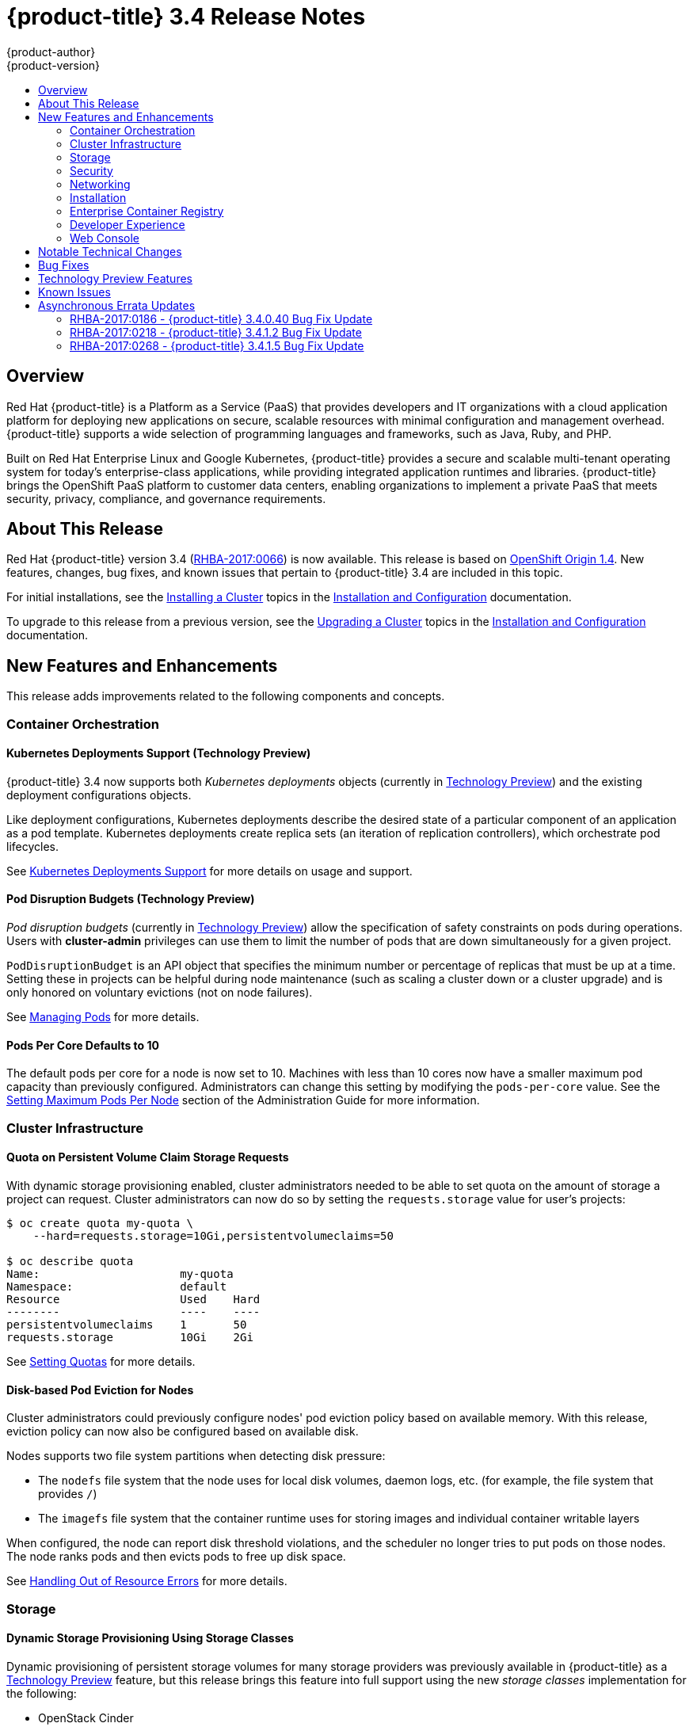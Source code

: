 [[release-notes-ocp-3-4-release-notes]]
= {product-title} 3.4 Release Notes
{product-author}
{product-version}
:data-uri:
:icons:
:experimental:
:toc: macro
:toc-title:
:prewrap!:

toc::[]

== Overview

Red Hat {product-title} is a Platform as a Service (PaaS) that provides
developers and IT organizations with a cloud application platform for deploying
new applications on secure, scalable resources with minimal configuration and
management overhead. {product-title} supports a wide selection of
programming languages and frameworks, such as Java, Ruby, and PHP.

Built on Red Hat Enterprise Linux and Google Kubernetes, {product-title}
provides a secure and scalable multi-tenant operating system for today’s
enterprise-class applications, while providing integrated application runtimes
and libraries. {product-title} brings the OpenShift PaaS platform to customer
data centers, enabling organizations to implement a private PaaS that meets
security, privacy, compliance, and governance requirements.

[[ocp-34-about-this-release]]
== About This Release

Red Hat {product-title} version 3.4
(link:https://access.redhat.com/errata/RHBA-2017:0066[RHBA-2017:0066]) is now
available. This release is based on
link:https://github.com/openshift/origin/releases/tag/v1.4.0[OpenShift Origin 1.4]. New features, changes, bug fixes, and known issues that pertain to
{product-title} 3.4 are included in this topic.

For initial installations, see the
xref:../install_config/install/planning.adoc#install-config-install-planning[Installing a Cluster] topics in the
xref:../install_config/index.adoc#install-config-index[Installation and Configuration] documentation.

To upgrade to this release from a previous version, see the xref:../install_config/upgrading/index.adoc#install-config-upgrading-index[Upgrading a Cluster] topics in the xref:../install_config/index.adoc#install-config-index[Installation and Configuration] documentation.

[[ocp-34-new-features-and-enhancements]]
== New Features and Enhancements

This release adds improvements related to the following components and concepts.

[[ocp-34-container-orchestration]]
=== Container Orchestration

[[ocp-34-kubernetes-deployments-support]]
==== Kubernetes Deployments Support (Technology Preview)

{product-title} 3.4 now supports both _Kubernetes deployments_ objects
(currently in xref:ocp-34-technology-preview[Technology Preview]) and the
existing deployment configurations objects.

Like deployment configurations, Kubernetes deployments describe the desired
state of a particular component of an application as a pod template. Kubernetes
deployments create replica sets (an iteration of replication controllers), which
orchestrate pod lifecycles.

See
xref:../dev_guide/deployments/kubernetes_deployments.adoc#dev-guide-kubernetes-deployments-support[Kubernetes
Deployments Support] for more details on usage and support.

[[ocp-34-pod-disruption-budgets]]
==== Pod Disruption Budgets (Technology Preview)

_Pod disruption budgets_ (currently in xref:ocp-34-technology-preview[Technology
Preview]) allow the specification of safety constraints on pods during
operations. Users with *cluster-admin* privileges can use them to limit the
number of pods that are down simultaneously for a given project.

`PodDisruptionBudget` is an API object that specifies the minimum number or
percentage of replicas that must be up at a time. Setting these in projects can
be helpful during node maintenance (such as scaling a cluster down or a cluster
upgrade) and is only honored on voluntary evictions (not on node failures).

See
xref:../admin_guide/managing_pods.adoc#managing-pods-poddisruptionbudget[Managing Pods] for more details.

[[ocp-34-pods-per-core]]
==== Pods Per Core Defaults to 10

The default pods per core for a node is now set to 10. Machines with less than
10 cores now have a smaller maximum pod capacity than previously configured.
Administrators can change this setting by modifying the `pods-per-core` value.
See the
xref:../admin_guide/manage_nodes.adoc#admin-guide-max-pods-per-node[Setting
Maximum Pods Per Node] section of the Administration Guide for more information.

[[ocp-34-cluster-infrastructure]]
=== Cluster Infrastructure

[[ocp-34-quota-pvc-storage-requests]]
==== Quota on Persistent Volume Claim Storage Requests

With dynamic storage provisioning enabled, cluster administrators needed to be
able to set quota on the amount of storage a project can request. Cluster
administrators can now do so by setting the `requests.storage` value for user's
projects:

----
$ oc create quota my-quota \
    --hard=requests.storage=10Gi,persistentvolumeclaims=50

$ oc describe quota
Name:                     my-quota
Namespace:                default
Resource                  Used    Hard
--------                  ----    ----
persistentvolumeclaims    1       50
requests.storage          10Gi    2Gi
----

See xref:../admin_guide/quota.adoc#managed-by-quota[Setting Quotas] for more
details.

[[ocp-34-disk-based-pod-eviction-for-nodes]]
==== Disk-based Pod Eviction for Nodes

Cluster administrators could previously configure nodes' pod eviction policy
based on available memory. With this release, eviction policy can now also be
configured based on available disk.

Nodes supports two file system partitions when detecting disk pressure:

- The `nodefs` file system that the node uses for local disk volumes, daemon logs,
etc. (for example, the file system that provides `/`)
- The `imagefs` file system that the container runtime uses for storing images and
individual container writable layers

When configured, the node can report disk threshold violations, and the
scheduler no longer tries to put pods on those nodes. The node ranks pods and
then evicts pods to free up disk space.

See
xref:../admin_guide/out_of_resource_handling.adoc#admin-guide-handling-out-of-resource-errors[Handling Out of Resource Errors] for more details.

[[ocp-34-storage]]
=== Storage

[[ocp-34-dynamic-storage-provisioning]]
==== Dynamic Storage Provisioning Using Storage Classes

Dynamic provisioning of persistent storage volumes for many storage providers
was previously available in {product-title} as a
xref:ocp-34-technology-preview[Technology Preview] feature, but this release
brings this feature into full support using the new _storage classes_
implementation for the following:

- OpenStack Cinder
- AWS Elastic Block Store (EBS)
- GCE Persistent Disk (gcePD)
- GlusterFS
- Ceph RBD

See
xref:../install_config/persistent_storage/dynamically_provisioning_pvs.adoc#install-config-persistent-storage-dynamically-provisioning-pvs[Dynamic Provisioning and Creating Storage Classes] for more details.

[[ocp-34-security]]
=== Security

[[ocp-34-service-accounts-as-oauth-clients]]
==== Service Accounts as OAuth Clients

Users can now more easily integrate with the {product-title}-provided OAuth
server from their own applications deployed within their project. You can now
use service accounts as a scope-constrained OAuth client.

See
xref:../architecture/additional_concepts/authentication.adoc#service-accounts-as-oauth-clients[Service Accounts as OAuth Clients] for more details.

////
Commenting this out till the scale PRs merge
[[ocp-34-scale]]
=== Scale

[[ocp-34-scalability-enhancements]]
==== Scalability Enhancements for Logging and Metrics

This release continues to add enhancements to drive improved scalability in
{product-title} for larger cluster sizes, while still enabling users to leverage
features like integrated, Hawkular-based metrics and EFK-based aggregate
logging.

See
xref:../install_config/aggregate_logging_sizing.adoc#install-config-aggregate-logging-sizing[Aggregate Logging Sizing Guidelines] and
xref:../install_config/cluster_metrics.adoc#install-config-cluster-metrics[Enabling Cluster Metrics] for updated sizing recommendations based on current tested
maximums of clusters with ~= 12,000 pods and 220 nodes.
////

[[ocp-34-networking]]
=== Networking

[[ocp-34-subdomain-wildcard-router]]
==== Subdomain Wildcard Router

Users can now use wildcard routes to determine the destination of all traffic
for a domain and its subdomains. For example, `*.foo.com` can be routed to the
same back-end service, which is configured to handle all the subdomains.

You can specify that a route allows wildcard support through an annotation, and
the HAProxy router exposes the route to the service per the route's wildcard
policy. The most-specific path wins; for example, `bar.foo.com` is matched
before `foo.com`.

See
xref:../architecture/core_concepts/routes.adoc#wildcard-subdomain-route-policy[Creating Routes Specifying a Wildcard Subdomain Policy] and
xref:../install_config/router/default_haproxy_router.adoc#using-wildcard-routes[Using Wildcard Routes (for a Subdomain)] for more details.

[[ocp-34-installation]]
=== Installation

[[ocp-34-upgrade-enhancements]]
==== Upgrade Enhancements

This release includes a number of enhancements to improve the {product-title} upgrade process from 3.3 to 3.4, including:

- A `--tags pre_upgrade` Ansible option for running a dry-run that performs all
pre-upgrade checks without actually upgrading any hosts and reports any problems
found.
- New playbooks broken up into smaller steps when possible, allowing you to
upgrade the control plane and nodes in
xref:../install_config/upgrading/automated_upgrades.adoc#upgrading-control-plane-nodes-separate-phases[separate phases].
- xref:../install_config/upgrading/automated_upgrades.html#customizing-node-upgrades[Customizable node upgrades] by specific label or number of hosts.
- New *atomic-openshift-excluder* and *atomic-openshift-docker-excluder* packages
that help ensure your systems stay locked down on the correct versions of
{product-title} and Docker when you are not trying to upgrade, according to the
{product-title} version. Usage is documented in relevant installation and
upgrade steps.

[[ocp-34-enterprise-container-registry]]
=== Enterprise Container Registry

[[ocp-34-image-layout-view]]
==== Image Layout View

A new image layout view has been added to the {product-title} web console,
providing additional information about specific images in the {product-title}
registry by clicking on their tags from the *Builds* -> *Images* page.

.Details Tab
image::ocp34-image-layout1.png[Details Tab]

.Layers Tab
image::ocp34-image-layout2.png[Layers Tab]

[[ocp-34-support-additional-slashes-image-tag-names]]
==== Support Additional Slashes in Image Tag Names

You can now use external docker distribution servers that support images with more than two path segments. For example:

----
exampleregistry.net/project/subheading/image:tag
----

{product-title}, however, is still limited to images of the form
`$namespace/$name`, and cannot create multi-segment images.

[[ocp-34-developer-experience]]
=== Developer Experience

[[ocp-34-pipelines]]
==== OpenShift Pipelines Fully Supported

OpenShift Pipelines, introduced in {product-title} 3.3 as a
xref:ocp-34-technology-preview[Technology Preview] feature, are now fully
supported. OpenShift Pipelines are based on the
link:https://jenkins.io/solutions/pipeline/[Jenkins Pipeline plug-in]. By
integrating Jenkins Pipelines, you can now leverage the full power and
flexibility of the Jenkins ecosystem while managing your workflow from within
{product-title}.

See the following for more on pipelines:

- xref:../architecture/core_concepts/builds_and_image_streams.adoc#pipeline-build[Pipeline Concept]
- xref:../install_config/configuring_pipeline_execution.adoc#install-config-configuring-pipeline-execution[Configuring Pipeline Execution]
- xref:../dev_guide/builds/build_strategies.adoc#pipeline-strategy-options[Pipeline Strategy Option]


[[ocp-34-jenkins-20-image]]
==== Jenkins 2.0 Image

{product-title} users using integrated Jenkins CI and CD pipelines can now
leverage Jenkins 2.0 with improved usability and other enhancements.

[[ocp-34-jenkins-oauth-login]]
==== Automatically Log in to Integrated Jenkins Using OAuth

Users who deploy a {product-title} integrated Jenkins server can now configure
it to allow automatic logins from the web console based on an OAuth flow with
the master instead of requiring the standard Jenkins authentication credentials.

See
xref:../using_images/other_images/jenkins.html#jenkins-openshift-oauth-authentication[{product-title}
OAuth Authentication] for configuration details.

[[ocp-34-designated-build-nodes]]
==== Designated Build Nodes

Cluster administrators can now designate nodes to be used for builds (i.e.,
Source-to-Image and/or Docker builds) so that build nodes can be scaled
independently from the application container nodes. Build nodes can also be
configured differently in terms of security settings, storage back ends, and
other options.

See
xref:../install_config/build_defaults_overrides.adoc#install-config-build-defaults-overrides[Configuring Global Build Defaults and Overrides] for details on setting `nodeSelector` to
label build nodes, and
xref:../dev_guide/builds/advanced_build_operations.adoc#dev-guide-assigning-builds-to-nodes[Assigning Builds to Specific Nodes] for details on configuring a build to target a
specific node.

[[ocp-34-]]

[[ocp-34-web-console]]
=== Web Console

[[ocp-34-filter-sort-projects-list]]
==== Filtering and Sorting the Projects List

To make navigation easier for users interacting with large numbers of projects,
the *Projects* page now has a text filter by name, display name, description,
and project creator. It also allows sorting on several of these attributes.

.Filtering and Sorting Projects
image::ocp34-filtering-sorting-projects.gif[Filtering and Sorting Projects]

[[ocp-34-catalog-categories-org]]
==== Better Catalog Organization and Customizable Categories

The existing *Add to project* catalogy could become cluttered when dealing with
builder images with many versions or many templates with slight differences.
Previously, the focus was minimizing the number of clicks to get an application
running, however the updated layout now focuses on helping you find what you are
actually looking for.

The main catalog page now only contains high-level categories *Languages* and
*Technologies*, and underneath those are subcategories, such as *Java* and *Data
Stores*. Clicking one of those shows redesigned tiles for build images and
templates. Different versions of the same builder image now all roll-up into the
same tile with the semantically `latest` version automatically selected.

All of the default image streams and templates have also now been updated with
better display names, descriptions, and categorization.

.Catalog Organization
image::ocp34-catalog-categories-org.gif[New Catalog Organization]

If you do not like the default categories and subcategories, you can also now
customize those as well. See
xref:../install_config/web_console_customization.adoc#configuring-catalog-categories[Configuring
Catalog Categories] for more details.

[[ocp-34-secrets-bc-dc]]
==== Creating and Adding Secrets for Build and Deployment Configurations

It was previously difficult to set up a build against a private Git repository
from the web console. You had to import YAML or JSON to create your secret, then
edit your build's YAML to make it use that secret.

You can now expand the advanced build options, create a user and password or SSH
key-based secret, then specify that the build use that when cloning your source.
If you already have your secret created in the project, you can also choose any
of the existing ones.

.Secrets in Web Console
image::ocp34-secrets-bc-dc.gif[Secrets in Web Console]

Setting up push and pull against private image registries has also been
improved. The build configuration editor now allows you to set up a push or pull
secret in case the image you are building from, or the image stream you are
pushing to, is in a secure registry. Similarly, the new deployment configuration
editor allows you to specify a pull secret.

[[ocp-34-editing-dc]]
==== Editing Deployment Configuration Strategy, Hooks, and Secrets

A deployment configuration editor has been added to the web console, similar to the existing build configuration editor. With this new editor, you can:

- Switch your deployment strategy
- Modify advanced deployment settings like the maximum number of pods that can be unavailable during the deployment
- Add, edit, or remove deployment lifecycle hooks
- Change the image being deployed
- Set a pull secret for the registry your image is being pull from
- Add, edit, or remove environment variables for the pods that will be deployed

.Deployment Configuration Editor
image::ocp34-dc-editor.gif[Deployment Configuration Editor]

Many of the existing editing actions still exist as separate actions, such as
editing health checks, or configuring different resource limits. If you want to
make a number of changes without triggering a deployment for each change, you
can now pause your deployment, make all the changes you want, and then resume
it. Pausing prevents any deployment from happening, no matter whether it was
automatically or manually triggered.

[[ocp-34-quota-warnings]]
==== Quota Warnings

Users working within quota constraints had a hard time knowing when they had run
out of quota, unless they went to check the *Quota* page. To address this,
checks have been added for the most common scenarios where people have problems
with quota. You now get quota warnings:

- On the *Overview* as a generic warning if anything in your quota is at its
limit.
- On the *Overview* pod count visualizations when you are unable to reach your
scale target due to quota.
- If you try to create something and you are out of quota for that resource.
- If you try to create something and it will cause you to exceed quota for a
resource.

.Quota Warnings
image::ocp34-quota-warnings1.png[Quota Warnings]

.Quota Warnings
image::ocp34-quota-warnings2.png[Quota Warnings]

[[ocp-34-managing-project-membership]]
==== Managing Project Membership

An important feature for users that want to collaborate with the same projects,
the new membership management interface allows you to add and remove roles to
users, groups, and service accounts within your project.

.Managing Project Membership
image::ocp34-managing-project-membership.gif[Managing Project Membership]

Project administrators have access to view and modify the project's membership.
Membership management is the only difference between an administrator and an
editor in the default {product-title} roles. Cluster administrators can add a
description to any role to provide extra information for end users about what
that role actually allows.

[[ocp-34-bookmarkable-page-states]]
==== Bookmarkable Page States

Tab selection, label filters, and several other options that change page state
are now persisted to the URL throughout the web console. This allows you to
bookmark specific pages and share with others.

[[ocp-34-new-kubernetes-web-console]]
==== Support for New Kubernetes Features

Support for the following new Kubernetes features have been added to the web
console:

* Create storage using storage classes
** If your cluster administrator sets up storage classes, they will be available
for you to pick from in the *Create Storage* page.
* `Deployments` and `ReplicaSets`
** Fit in seamlessly on the *Overview* page alongside your existing deployment
configurations.
** Appear on the *Applications* -> *Deployments* page.
** Support many of the actions already supported for deployment configurations
(excluding the new editor).
* Roll-up of `PetSet` pods on the *Overview* page
** Pods for a `PetSet` roll up into a single card with a pod count visualization
like the other controllers.
** Metrics viewable on the overview for the pods in the `PetSet`.


[[ocp-34-notable-technical-changes]]
== Notable Technical Changes

{product-title} 3.4 introduces the following notable technical changes.

[[ocp-34-updated-infrastructure-components]]
*Updated Infrastructure Components*

- Kubernetes has been updated to v1.4.

- {product-title} 3.4 requires Docker 1.12.

- etcd has been updated to 3.1.0-rc.0.
+
While etcd has been updated from etcd 2 to 3, {product-title} 3.4 continues to
use an etcd 2 data model and API for both new and upgraded clusters.

[[ocp-34-updated-logging-components-common-data-model]]
*Updated Logging Components and Common Data Model*

The latest EFK stack has been updated to:

- Elasticsearch 2.4
- Kibana 4.5
- Fluentd 0.12

This stack also now uses a common data dictionary and format for how Red Hat
names components, systems, capabilities, and more when referring to them in a
log message. As a result, search queries will be able to be reused across other
Red Hat products.

This means Fluentd sends logs to Elasticsearch with a new indexing pattern for
projects. The pattern is:

----
project.{namespace_name}.{namespace_id}.YYYY.MM.DD
----

For example:

----
project.logging.5dad9bd0-a7a1-11e6-94a0-5254000db84b.2016.11.14
----

The pattern for the `operations` logs remains the same.

[IMPORTANT]
====
Downgrading from Elasticsearch 2.4 to Elasticsearch 1.x is not possible due to
migration to a new data structure.
====

[[ocp-34-sdn-cni-plugin]]
*OpenShift SDN Converted to Kubernetes CNI Plug-in*

The default OpenShift SDN has been modernized and converted to a Kubernetes CNI
plug-in. OpenShift SDN presents itself to Kubernetes as a network plug-in and
assumes responsibility for IPAM instead of Docker.

As a side effect, Docker is no longer used for pod IP address management, so
running the `docker inspect` command will no longer show the pod's IP address
and other network details. Pod IP details are still (and have always been)
available through `oc describe pod` command output.

[[ocp-34-miscellaneous-changes]]
*Miscellaneous Changes*

- The `deploymentConfig.spec.strategy.rollingParams.updatePercent` field is
removed in favor of
`deploymentConfig.spec.strategy.rollingParams.maxUnavailable` and
`deploymentConfig.spec.strategy.rollingParams.maxSurge`.

- The pre-OpenShift Origin 1.0 compatibility fields for service `spec.portalIP`
and pod `spec.host` have been removed from the API. Use `spec.clusterIP` for
services and `spec.nodeName` for services. Clients that send these fields to the
server will have those values ignored.

- The `oc whoami --token` command is deprecated in favor of `oc whoami -t`, and
`oc whoami --context` is deprecated in favor of `oc whoami -c`. The `--token`
and `--context` options will be removed in a future release.

- Support for {product-title} 3.1 clients for deployment configurations is
dropped. More specifically, the `oc scale` command will not work as expected.

- It is no longer possible to set multiple environment variables or template parameters by passing a comma-separated list to single a `--env`, `--param`, or `--value` option. For example:
+
----
$ oc new-app mysql --param MYSQL_USER=user,MYSQL_PASSWORD=password
----
+
will not work, and:
+
----
$ oc new-app mysql --param MYSQL_USER=user --param MYSQL_PASSWORD=password
----
+
should be used instead.

[[ocp-34-bug-fixes]]
== Bug Fixes

This release fixes bugs for the following components:

*Authentication*

* Project visibility calculation failed if it encountered a role binding that referenced a missing role. Projects containing a role binding that referenced a missing role would not appear when listing projects via the API. This bug fix skips role bindings with invalid role references when evaluating project visibility. As a result, projects with invalid role bindings still appear in the projects list if another valid role binding exists that grants access. (link:https://bugzilla.redhat.com/show_bug.cgi?id=1382393[*BZ#1382393*])

*Builds*

* Pipeline strategies now support run policies: serial and parallel. Previously, pipeline builds were executed independently of the requested run policy associated with the build configuration, which resulted in confusion. With this enhancement, pipeline jobs running in Jenkins now respect the run policy that was specified by the OpenShift build configuration. (link:https://bugzilla.redhat.com/show_bug.cgi?id=1356037[*BZ#1356037*])

* Parameter references are now supported in non-string template fields. Previously, parameter references could not be used in non-string API fields such as replica count or port. With this enhancement, this is now supported by using the `${{PARAMETER}}` syntax to reference a parameter within the template. (link:https://bugzilla.redhat.com/show_bug.cgi?id=1383812[*BZ#1383812*])

* When creating a build object through the REST API, the type of the `from` image was not checked and was assumed to be `DockerImage`. Build objects created with a Custom strategy referencing an `ImageStreamTag` as its `from` image resulted in failure or, potentially, a build using the wrong image. This bug fix checks the type of builder image when creating build objects, and if it is not `DockerImage`, the request is rejected as invalid. As a result, Custom builds with builder images specified as `ImageStreamTag` are rejected. (link:https://bugzilla.redhat.com/show_bug.cgi?id=1384973[*BZ#1384973*])

* The code that launches the build container in Source-to-Image was waiting indefinitely when an error occurred that was not a timeout error. This caused failed builds to hang indefinitely in Running state. This bug fix updates Source-to-Image to no longer wait for containers once an error is received. As a result, builds now fail as expected and no longer hang in Running state. (link:https://bugzilla.redhat.com/show_bug.cgi?id=1390749[*BZ#1390749*])

* Multiple Jenkins builds were being triggered for a single OpenShift build. This caused build details to appear to sync inconsistently. This bug fix ensures only a single Jenkins build is triggered for each OpenShift build. As a result, build details sync properly and the web console displays the pipeline properly. (link:https://bugzilla.redhat.com/show_bug.cgi?id=1390865[*BZ#1390865*])

* The `oc start-build --follow` command could return a timeout error if there were delays in scheduling the build. With this bug fix, `oc start-build --follow` now blocks until the build completes. (link:https://bugzilla.redhat.com/show_bug.cgi?id=1368581[*BZ#1368581*])

* `NO_PROXY` values can now be set for `git clone` operations in builds. Previously, cluster administrators could set `HTTP_PROXY` and `HTTPS_PROXY` values that would be used for all builds. Certain builds needed to access domains that could not be reached when going through those default proxies. Adding a `NO_PROXY` field allows the cluster administrators to set domains for which the default proxy value will not be used. With this enhancement, default proxies can now be bypassed when performing `git clone` operations against specific domains. (link:https://bugzilla.redhat.com/show_bug.cgi?id=1384750[*BZ#1384750*])

* The generic webhook build trigger would cause builds to run even when invalid content was POSTed in the request body. This behavior has been maintained for backwards compatibility reasons, but this bug fix adds a warning to make the situation clearer to whoever is calling the trigger. (link:https://bugzilla.redhat.com/show_bug.cgi?id=1373330[*BZ#1373330*])

*Command Line Interface*

* During builds, comparison of the master host and port with that specified by the user failed when the user-specified URL did not contain the default port (when using 443). This caused builds to fail to trigger. This bug fix updates the comparison of the host and port to account for the default port. As a result, starting builds works when the master port is 443 and is using a self-signed certificate. (link:https://bugzilla.redhat.com/show_bug.cgi?id=1373788[*BZ#1373788*])

* The `oc new-app --search` command expected that the cluster could always reach `registry-1.docker.io`. When `registry-1.docker.io` was unreachable, as is the case when running a disconnected cluster, the command would always fail. With this bug fix, the command now prints a warning when `registry-1.docker.io` is unreachable and no longer fails with an error. As a result, the command is now usable in disconnected environments or in other circumstances when `registry-1.docker.io` is unreachable. (link:https://bugzilla.redhat.com/show_bug.cgi?id=1378647[*BZ#1378647*])

* An extra line of information caused invalid JSON or YAML output when using the `oc set` command. With this bug fix, the extra line of information is now output through stderr. As a result, valid JSON or YAML is now printed via the `oc set` command. (link:https://bugzilla.redhat.com/show_bug.cgi?id=1390140[*BZ#1390140*])

* The `oc convert` command failed to produce a YAML file with valid syntax when converting from multiple files in a directory. When converting from multiple files in a directory and piping the output to `oc create`, it would only create the first file converted. This bug fix updates the YAML syntax in the output of `oc convert` when converting multiple files. As a result, the output of `oc convert` can feed `oc create` properly. (link:https://bugzilla.redhat.com/show_bug.cgi?id=1393230[*BZ#1393230*])

* The `oc adm prune images|builds|deployments` commands ignored the `--namespace` parameter. This made cluster administrators unable to limit the scope of prune commands to particular namespaces. This bug fix makes the `oc adm prune` command aware of the `--namespace` parameter and limits the scope of pruning to the given namespace. As a result, cluster administrators are now able to limit the scope of the command to single namespace. When applied to images, none of the images will be removed, because images are non-namespaced. (link:https://bugzilla.redhat.com/show_bug.cgi?id=1371511[*BZ#1371511*])

*Containers*

* Docker versions earlier than 1.12 required IPv6, which made it impossible to run the docker daemon on a kernel with IPv6 disabled. This bug fix modifies the docker daemon to no longer require IPv6. (link:https://bugzilla.redhat.com/show_bug.cgi?id=1354491[*BZ#1354491*])

*Deployments*

* The `oc deploy --latest` command previously updated `latestVersion` directly from the API, which made it impossible to separate between manual and automatic updates. This enhancement adds an instantiate endpoint for deployment configurations, allowing for distinction between these types of updates. As a result, the API call for a manual deployment is now distinguishable. (link:https://bugzilla.redhat.com/show_bug.cgi?id=1371403[*BZ#1371403*])

* A deployment configuration with multiple containers using the same `ImageChangeTrigger` would not be updated by the image change controller. This bug was fixed as part of redesigning the triggering mechanism, which removed the image change controller. (link:https://bugzilla.redhat.com/show_bug.cgi?id=1381833[*BZ#1381833*])

* The pause and resume operations are now handled using the PATCH method, which ensures the operation always succeeds for the user. (link:https://bugzilla.redhat.com/show_bug.cgi?id=1388832[*BZ#1388832*])

* When *Autodeploy when: New image is available* was unchecked in the web console's *Add to project* page, the web console would not create an image change trigger on the new deployment configuration. This meant that users had to manually set an image using the `oc set image` command before deployments. Otherwise, all deployments would fail with image pull back-off errors.

* This bug fix updates the web console to add an image change trigger with `automatic: false`. This prevents deployments from happening automatically when the image stream tag is updated, but allows users to run `oc rollout` commands, or use the *Deploy* action in the web console, without any additional configuration. (link:https://bugzilla.redhat.com/show_bug.cgi?id=1383804[*BZ#1383804*])

* It was impossible to specify when to start a deployment with the latest image. Triggers would cause each build to deploy. So triggers had to be disabled, then enabled once a deploy is desired. With this bug fix, a new endpoint and `oc rollout latest` that uses the endpoint and supersedes `oc deploy --latest` were added in OpenShift Container Platform 3.4 to enable manual deployments without the need to enable triggers. (link:https://bugzilla.redhat.com/show_bug.cgi?id=1303938[*BZ#1303938*])

*Image*

* Various OpenShift sample templates included an expired, self-signed X.509 certificate and key for `www.example.com`. These unnecessary certificates and keys have been removed from the templates. (link:https://bugzilla.redhat.com/show_bug.cgi?id=1312278[*BZ#1312278*])

* The Jenkins Sync plug-in failed to consistently sync build changes from the OpenShift cluster. Builds created in OpenShift were therefore not observed and executed by the Jenkins server. This bug fix makes sync logic more robust to ensure changes are not missed. As a result, builds are now properly processed by the sync plug-in and executed in Jenkins. (link:https://bugzilla.redhat.com/show_bug.cgi?id=1364948[*BZ#1364948*])

* API server restarts caused the Jenkins sync plug-in to lose its connection to OpenShift. This caused pipeline builds to not be properly executed in the Jenkins server. This bug fix updates the sync plug-in to handle connection loss when the API server is restarted. As a result, builds are now properly processed by the sync plug-in and executed in Jenkins if the API server is restarted. (link:https://bugzilla.redhat.com/show_bug.cgi?id=1364949[*BZ#1364949*])

* New build configuration events were missed, causing associated Jenkins jobs to not be created. This bug fix ensures the order of resource watches is correct and periodically resyncs to prevent missing events. As a result, associated Jenkins jobs are now always created. (link:https://bugzilla.redhat.com/show_bug.cgi?id=1392353[*BZ#1392353*])

* The pipeline plug-in did not use an optimal endpoint for scaling. This made scaling beyond one replica problematic. This bug fix updates the pipeline plug-in to use an optimal endpoint, and uses can now scale a deployment configuration's replication controller beyond one replica. (link:https://bugzilla.redhat.com/show_bug.cgi?id=1392780[*BZ#1392780*])

* Failure to use overrides methods in one area of the Jenkins plug-in caused job failures when `namespace` parameter was not set. This bug fix updates the plug-in, and `namespace` is now an optional parameter. (link:https://bugzilla.redhat.com/show_bug.cgi?id=1396022[*BZ#1396022*])

*Image Registry*

* This enhancement updates OpenShift Container Platform to allow multiple slashes in Docker image names and allows using external registries that support them. (link:https://bugzilla.redhat.com/show_bug.cgi?id=1373281[*BZ#1373281*])

* When importing a Docker image from a remote registry that is insecure, the pull-through capability did not work, causing pull failures. This bug fix ensures that these pulls now succeed for insecure registries. (link:https://bugzilla.redhat.com/show_bug.cgi?id=1385855[*BZ#1385855*])

* Previous versions of docker only checked for the existence of one layer digest in remote repositories before falling back to the full blob upload. However, each layer can have multiple digests associated depending on the docker version used to push images to a source registry. During an image push, the docker daemon could have picked up the wrong layer digest associated to a particular image layer, which did not existed in remote repository. It would then fall back to the full blob upload, even though the daemon knew another digest existing in the remote repository. With this bug fix, the docker daemon now sorts candidate layer digests by their similarity with the remote repository and iterates over a few of them before falling back to full blob re-upload. As a result, docker pushes are now faster when layers already exist in the remote registry. (link:https://bugzilla.redhat.com/show_bug.cgi?id=1372065[*BZ#1372065*])

*Installer*

* The installer generated a flannel configuration that was not compatible with the latest version of flannel available in Red Hat Enterprise Linux 7. The installer has been updated to produce configuration files compatible with both the new and old versions of flannel. (link:https://bugzilla.redhat.com/show_bug.cgi?id=1391515[*BZ#1391515*])

* Previously, openshift-ansible did not configure environments using Google Compute Engine (GCE) as multizone clusters. This prevented nodes from different zones registering against masters. With this bug fix, GCE-based clusters are multizone enabled, allowing nodes from other zones to register themselves. (link:https://bugzilla.redhat.com/show_bug.cgi?id=1390160[*BZ#1390160*])

* This enhancement moves the node scale-up workflow in the quick installer out of the `install` subcommand and into a separate `scaleup` subcommand. Users reported that having the scaleup workflow inside install was confusing, and a result scale-up now lives in its own space and users can access it directly. (link:https://bugzilla.redhat.com/show_bug.cgi?id=1339621[*BZ#1339621*])

* This feature provides the ability to add persistent node-labels to hosts. Rebooting hosts (such as in cloud environments) would not have the same labels applied after reboot. As a result, node-labels persist across reboot. (link:https://bugzilla.redhat.com/show_bug.cgi?id=11359848[*BZ#1359848*])

* The `openshift-ansible` NetworkManager configuration script was unconditionally restarting the dnsmasq service every time it ran. As a result, host name resolution would fail temporarily while the dnsmasq service restarted. The `openshift-ansible` NetworkManager configuration script now only restarts the dnsmasq service if a change was detected in the upstream DNS resolvers. As a result, host name resolution will continue to function as expected.
(link:https://bugzilla.redhat.com/show_bug.cgi?id=1374170[*BZ#1374170*])

* Previously, the installer would re-run the metrics deployment steps if the configuration playbook was re-run. The playbooks are now updated to only run the metrics deployment tasks once. If a previous installation of metrics has failed, the administrator must manually resolve the issue or remove the metrics deployment and re-run the configuration playbook. See the xref:../install_config/cluster_metrics.adoc#metrics-cleanup[cleanup instructions]. (link:https://bugzilla.redhat.com/show_bug.cgi?id=1383901[*BZ#1383901*])

* The Ansible `quiet output` configuration was not set for non-install runs of `atomic-openshift-installer`. As a result, users would see full Ansible output rather than abbreviated step-by-step output. The Ansible `quiet output` configuration is now set as the default for all `atomic-openshift-installer` runs. With this fix, users see abbreviated output and can toggle back to verbose output with `-v `or `--verbose`. (link:https://bugzilla.redhat.com/show_bug.cgi?id=1384294[*BZ#1384294*])

* Previously, the quick installer would unnecessarily prompt for the name of a load balancer for non-HA installations. This question has been removed for single master environments.
(link:https://bugzilla.redhat.com/show_bug.cgi?id=1388754[*BZ#1388754*])

* The *a-o-i* package was considering extra hosts when determining if the target HA environment is a mix of installed and uninstalled hosts. As a result, the comparison failed and incorrectly reported that a fully installed environment was actually a mix of installed and uninstalled. With this fix, non-masters and non-nodes were removed from the comparison and installed HA environments are correctly detected.
(link:https://bugzilla.redhat.com/show_bug.cgi?id=1390064[*BZ#1390064*])

* Previously, the dnsmasq configuration included `strict-order`, meaning that dnsmasq would iterate through the host's nameservers in order. This meant that if the first nameserver had failed, a lengthy timeout would be observed while dnsmasq waited before moving on to the next nameserver. By removing the `strict-order` option, dnsmasq prefers nameservers that it knows to be up over those that are unresponsive, ensuring faster name resolution. If you wish to add this or any other option, use the advanced installer option `openshift_node_dnsmasq_additional_config_file`, which allows you to provide the path to a dnsmasq configuration file that will be deployed on all nodes.
(link:https://bugzilla.redhat.com/show_bug.cgi?id=1399577[*BZ#1399577*])

* Previously, the NetworkManager dispatcher script did not correctly update *_/etc/resolv.conf_* after a host was rebooted. The script has been updated to ensure that *_/etc/resolv.conf_* is updated on reboot, ensuring proper use of dnsmasq.
(link:https://bugzilla.redhat.com/show_bug.cgi?id=1401425[*BZ#1401425*])

* The openshift-ansible advanced install method now alters the Registry Console's `IMAGE_PREFIX` value to match the `oreg_url` prefix when `openshift_examples_modify_imagestreams=true`, allowing users to install from a registry other than *_registry.access.redhat.com_*. (link:https://bugzilla.redhat.com/show_bug.cgi?id=1384772[*BZ#1384772*])

* `openshift_facts `was parsing full package versions from `openshift version`. The parsed versions do not match actual *yum* package versions. With this fix, `openshift_facts` is updated to remove`commit offset` strings from parsed versions. Parsed versions now match actual *yum* package versions.
(link:https://bugzilla.redhat.com/show_bug.cgi?id=1389137[*BZ#1389137*])

* Previously, if hosts defined in the advanced installation inventory had multiple inventory names defined for the same hosts, the installer would fail with an error when creating *_/etc/ansible/facts.d_*. This race condition has been resolved, preventing this problem from happening.
(link:https://bugzilla.redhat.com/show_bug.cgi?id=1385449[*BZ#1385449*])

*Kubernetes*

* This feature adds the ability to define eviction thresholds for *imagefs*. Pods are
evicted when the node is running low on disk. As a result, the disk is reclaimed and the node remains stable.
(link:https://bugzilla.redhat.com/show_bug.cgi?id=1337470[*BZ#1337470*])

* This bug fixes an issue with the OpenShift master when the OpenStack cloud provider is used.  If the master service controller is unable to connect with the LBaaS API, it prevents the master from starting. With this fix, the failure is treated as non-fatal.  Services with type `LoadBalancer` will not work, as the master is able to create the load balancer in the cloud provider, but the master functions normally.
(link:https://bugzilla.redhat.com/show_bug.cgi?id=1389205[*BZ#1389205*])

* This feature adds the ability to detect local disk pressure and reclaim resources. To maintain stability of the node, the operator is able to set eviction thresholds that, when crossed, will cause the node to reclaim disk resource by pruning images, or evicting pods. As a result, the node is able to recover from disk pressure.
(link:https://bugzilla.redhat.com/show_bug.cgi?id=1352390[*BZ#1352390*])

* Previously, it was possible to configure resource (CPU, memory) eviction thresholds (hard and soft) to a negative value and the kubelet started successfully. As eviction thresholds can not be negative, this erroneous behavior is now fixed. The kubelet now fails to start if a negative eviction threshold is configured.
(link:https://bugzilla.redhat.com/show_bug.cgi?id=1357825[*BZ#1357825*])

* The pod container status field `ImageID` was previously populated with a string of the form `docker://SOME_ID`.  This displayed an image ID, which was not usable to correlate the image running in the pod with an image stored on a registry. Now, the `ImageID` field is populated with a string of the form `docker-pullable://sha256@SOME_ID`.  This image ID may be used to identify and pull the running image from the registry unambiguously.
(link:https://bugzilla.redhat.com/show_bug.cgi?id=1389183[*BZ#1389183*])

* The `oc logs` command was using a wrapped word writer that could, in some cases, modify input such that the length of output was not equal to the length of input. This could cause a *ErrShortWrite* (short write) error. This change restores `oc logs` to use Golang's standard output writer.
(link:https://bugzilla.redhat.com/show_bug.cgi?id=1389464[*BZ#1389464*])

* The default directory for the location of Seccomp profile JSON files on the node was not set properly. As a result, there was an issue when using the Seccomp profile annotation in a pod definition. With this fix, the default Seccomp profile directory is appropriately set to *_/var/lib/kubelet/seccomp_*.
(link:https://bugzilla.redhat.com/show_bug.cgi?id=1392749[*BZ#1392749*])

* OpenShift uses `fsGroup` in the pod specification to set volume permissions in unprivileged pods. The S_ISGID bit is set on all directories in the volume so that new files inherit the group ID. However, the bit is also set for files, for which it has a different meaning of *mandatory file locking, see stat(2)*. This fix ensures that the S_ISGID bit is now only set on directories.
(link:https://bugzilla.redhat.com/show_bug.cgi?id=1387306[*BZ#1387306*])

* This bug fix corrects an issue on the OpenShift master when using the Openstack cloud provider.  The LBaaS version check was done improperly, causing failures when using v2 of the LBaaS plug-in. This fix corrects the check so that v2 is detected properly.
(link:https://bugzilla.redhat.com/show_bug.cgi?id=1391837[*BZ#1391837*])

* While autoscaling, the reason for the failed` --max` flag validation was unclear. This fix divides reasons into * value not provided or too low* or  *value of max is lower than value of min*.
(link:https://bugzilla.redhat.com/show_bug.cgi?id=1336632[*BZ#1336632*])

*Logging*

* Piping to `oc volume` from `oc process` would not create the deployment configuration (DC) as it did before. As a result, the deployer would provide output stating that the DC that would be generated did not exist, and would fail. With this fix, the output of `oc volume` to `oc create` is properly piped. As a result, you can create the missing DC with the PVC mount when you have the deployer attaching PVC to ES upon creation. The deployer no longer fails.
(link:https://bugzilla.redhat.com/show_bug.cgi?id=1396366[*BZ#1396366*])

*Web Console*

* A JavaScript bug caused the HTML page to not refresh after deleting the route in Camel.
This fix addresses the JavaScript bug and the HTML page is refreshed after deleting the route.
(link:https://bugzilla.redhat.com/show_bug.cgi?id=1392416[*BZ#1392416*])

* Tables with label filters will persist the current filter into the URL. Clicking directly into a pre-filtered pod list, clicking somewhere else, and then hitting *Back*  took you back to the entire pod list instead of the filtered one. This behavior was not expected. Now, the latest filtering state a page is on will be persisted into the URL and work with browser history.
(link:https://bugzilla.redhat.com/show_bug.cgi?id=1365304[*BZ#1365304*])

* Previously, the deployment configuration on the *Overview* page was not shown when it had not yet run a deployment. With this update, a tile is shown for the deployment configuration. If the deployment configuration has an image change trigger, a link to the image stream of the tag it will trigger on is shown.
(link:https://bugzilla.redhat.com/show_bug.cgi?id=1367379[*BZ#1367379*])

* The web console would not show any errors on the *Overview* page when metrics were configured, but not working. It would quietly fall back to the behavior when metrics were not set up. The web console now shows an error message with a link to the metrics status URL to help diagnose problems such as invalid certificates. The alert can be permanently dismissed for users who do not want to see it.
(link:https://bugzilla.redhat.com/show_bug.cgi?id=1382728[*BZ#1382728*])

* In some cases, the Y-axis values would not adjust to fit the data when looking at metrics for a pod. The Y-axis now scales appropriately to fit the data as usage increases.
(link:https://bugzilla.redhat.com/show_bug.cgi?id=1386708[*BZ#1386708*])

* If you deleted a pod and created a new pod with the same name, you would see metrics for the previous pod when viewing metrics. Only metrics for the new pod are now shown.
(link:https://bugzilla.redhat.com/show_bug.cgi?id=1386838*[BZ#1386838*])

* When a pod had more than one container, the web console was incorrectly showing total memory and CPU usage for all containers in the pod on the metrics page rather than only the selected container. This could make it appear that memory usage exceeded the limit set for the container. The web console now correctly shows the memory and CPU usage only for the selected container.
(link:https://bugzilla.redhat.com/show_bug.cgi?id=1387274[*BZ#1387274*])

* The logo and documentation links must be changed for each release. This was not yet completed, so the logo and documentation links represented OpenShift Origin instead of OpenShift Container Platform. The appropriate logo and links for the release were added and are now correct.
(link:https://bugzilla.redhat.com/show_bug.cgi?id=1388798[*BZ#1388798*])

* Previously, you could select  *Push Secret* and *Pull Secret* on the DC editor page and on the *Create From Image* page. These options are not helpful on these pages because they are using integrated registry. Therefore, the *Push Secret* and *Pull Secret* select boxes are now removed from the DC editor and *Create From Image* pages and users can no longer select these options.
(link:https://bugzilla.redhat.com/show_bug.cgi?id=1388884[*BZ#1388884*])

* Routes popover warning messages were being truncated at the end of the string. Before the relevant portion of the warning message could be displayed, the certificate content results in the warning message were being truncated. After the bug fix, the truncation of the warning message was changed from truncating at the end of the string to truncating in the middle of the string. As a result, the relevant portion of the warning message is now visible. (link:https://bugzilla.redhat.com/show_bug.cgi?id=1389658[*BZ#1389658*])

* Camel route diagrams had a typo that, on hover, route component showed *Totoal*. As a result of this bug fix, on hover the route component shows *Total*. (link:https://bugzilla.redhat.com/show_bug.cgi?id=1392330[*BZ#1392330*])

* The password field was set as type *text*, and therefore the password was visible. In this bug fix, the password field type was set to *password*. As a result, the password is not visible. (link:https://bugzilla.redhat.com/show_bug.cgi?id=1393290[*BZ#1393290*])

*  Previously, the `BuildConfig` editor displayed a blank section. The `BuildConfig` editor now shows a message when there are no editable source types for a `BuildConfig`. (link:https://bugzilla.redhat.com/show_bug.cgi?id=1393803[*BZ#1393803*])

* A bug in the communication between the *Web console* and *Jolokia endpoint* caused an error on the server when activating tracing. This bug fix changed the default value of Apache Camel configuration. As a result, the error is resolved. (link:https://bugzilla.redhat.com/show_bug.cgi?id=1401509[*BZ#1401509*])

* A bug in the processing of Apache Camel routes defined in XML caused an error in the Apache Camel application. This bug fix corrected the XML by adding expected namespaces, resolving the error in the Apache Camel application. (link:https://bugzilla.redhat.com/show_bug.cgi?id=1401511[*BZ#1401511*])

* On the Web Console's *BuildConfig* edit screen, the *Learn more* link next to *Triggers* gave a 404 Not Found error. The help link in the console contained the .org suffix instead of .com, therefore the build triggers help link would return a 404 because the requested page did not exist under the link:https://docs.openshift.org[] website. In the bug fix, the help link was updated to the correct URL. The help link now loads the correct help documentation for OpenShift Container Platform. (link:https://bugzilla.redhat.com/show_bug.cgi?id=1390890[*BZ#1390890*])

* A bug in the JavaScript code prevented the profile page from showing expected content. The bug was fixed and the profile page displays the expected content. (link:https://bugzilla.redhat.com/show_bug.cgi?id=1392341[*BZ#1392341*])

* A bug in the JavaScript code prevented message from changing after the Camel route source update. The bug was fixed and the message changes after the Camel route source update. (link:https://bugzilla.redhat.com/show_bug.cgi?id=1392376[*BZ#1392376*])

* A bug in the JavaScript code prevented the delete header button from functioning. The bug fix enabled the delete header button. (link:https://bugzilla.redhat.com/show_bug.cgi?id=1392931[*BZ#1392931*])

* A bug in the JavaScript code prevented content from being displayed in the *OSGi Configuration* tab. As a result of the bug fix, content is displayed appropriately on the *OSGi Configuration* tab. (link:https://bugzilla.redhat.com/show_bug.cgi?id=1393693[*BZ#1393693*])

* A bug in the JavaScript code prevented content from being displayed in the *OSGi Server* tab. As a result of the bug fix, content is displayed appropriately on the *OSGi Server* tab. (link:https://bugzilla.redhat.com/show_bug.cgi?id=1393696[*BZ#1393696*])

* The *OSGi Bundles* tab showed “TypeError: t.bundles.sortBy is not a function”. The error was a result of the function `sortBy` of Sugar JavaScript library not being included in the application. This bug fix changed the reference to Sugar JavaScript library to an equivalent function in Lodash library. As a result, content is displayed appropriately on the *OSGi Bundles* tab. (link:https://bugzilla.redhat.com/show_bug.cgi?id=1393711[*BZ#1393711*])

*Metrics*

* The scripts used to check if a deployment was successful did not properly handle the situation with dynamically provisioned storage and would cause an error message to be displayed after the metric components were deployed. The deployer would exit in an error status and display an error message in the logs. The metrics components would still deploy and function properly, it did not affect any functionality. In this bug fix, the scripts used to check if the deployment was successfully deployed were updated to support dynamically provisioned volumes when used on GCE. As a result, new deployments to GCE with `DYNAMICALLY_PROVISIONED_STORAGE` set to `true` will no longer result in an error message. (link:https://bugzilla.redhat.com/show_bug.cgi?id=1371464[*BZ#1371464*])

*Networking*

* Previously, nodes in an OpenShift cluster using `openshift-sdn` would occasionally report readiness and start assigned pods before networking was fully configured. Nodes now only report readiness after networking is fully configured. (link:https://bugzilla.redhat.com/show_bug.cgi?id=1384696[*BZ#1384696*])

* When trying to merge the network between different projects, the wrong field was passed to UpdatePod. The network namespace was not correctly merged because the string passed was invalid. With this bug fix, the field to be passed was corrected. The network namespaces are now correctly merged. (link:https://bugzilla.redhat.com/show_bug.cgi?id=1389213[*BZ#1389213*])

* The Docker service adds rules to the iptables configuration to support proper network functionality for running containers. If the service is started before the iptables, these rules are not properly created. Ensure iptables are started prior to starting Docker. (link:https://bugzilla.redhat.com/show_bug.cgi?id=1390835[*BZ#1390835*])

* Sometimes with the presence of a pod, OpenShift would perform unnecessary cleanup steps. However the default networking plugin assumed it would only be called to do cleanup when there was cleanup to be done. This would occasionally cause Nodes to log the error "Failed to teardown network for pod" when there was no actual error. Typically, this error would only be noticed in the logs by users who were trying to find the cause of a pod failure. With this bug fix, the default networking plugin now recognizes when it has been called after the pod networking state has already been cleaned up successfully. And as a result, no spurious error message is logged. (link:https://bugzilla.redhat.com/show_bug.cgi?id=1359240[*BZ#1359240*])

*Quick Starts*

* The Python image was overly restrictive about allowing host connections by default, causing readiness probes to fail because they could not connect from `localhost`. With this bug fix, the defaults were changed to allow connections from any host, including `localhost`. As a result, the readiness probe is able to connect from `localhost` and the readiness probe will succeed. (link:https://bugzilla.redhat.com/show_bug.cgi?id=1391145[*BZ#1391145*])

*REST API*

* Because the finalization mechanism only read the preferred resources available in cluster, *ScheduledJobs* were not removed during project deletion. This bug fix enforces read all resources for finalization and garbage collection, not just the preferred. *ScheduledJobs* are now removed during project deletion. (link:https://bugzilla.redhat.com/show_bug.cgi?id=1391827[*BZ#1391827*])

* Active jobs were mistakenly counted during synchronization. This caused the active calculation to be wrong, which led to new jobs not being scheduled when *concurrencyPolicy* was set to `Replace`. This bug fix corrected how active jobs for a ScheduledJob are calculated. As a result, *concurrencyPolicy* should work as expected when set to `Replace`. (link:https://bugzilla.redhat.com/show_bug.cgi?id=1386463[*BZ#1386463*])

*Routing*

* Generated hostnames with more than 63 characters caused DNS to fail. This bug fix added more stringent validation of the generated names. As a result, the error is caught for the user when the route is processed by the router, and provide a clear explanation why the route will not work. (link:https://bugzilla.redhat.com/show_bug.cgi?id=1337322[*BZ#1337322*])

* By default extended certificate validation was not enabled, so bad certificates in routes could crash the router. In this bug fix, the default in `oc adm router` was changed to turn on extended validation when a router is created. Now bad certificates are caught and the route they are associated with is not used, and an appropriate status is set. (link:https://bugzilla.redhat.com/show_bug.cgi?id=1379701[*BZ#1379701*])

* The `clusterrole` has always been able to list the services in a cluster. With this bug fix the role was enabled cluster-wide. The tests that were using this role in limited scope have been fixed to use it across the cluster. (link:https://bugzilla.redhat.com/show_bug.cgi?id=1380669[*BZ#1380669*])

* The extended certificate validation code would not allow some certificates that should be considered valid. Self-signed, expired, or not yet current certificates that were otherwise well-formed would be rejected. The extended validation was changed to allow those cases. Those types of certificates are now allowed. (link:https://bugzilla.redhat.com/show_bug.cgi?id=1389165[*BZ#1389165*])

*Storage*

* When a volume fails to detach for any reason, the delete operation is retried forever, whereas the detach operation does not seem to try to detach more than once. This causes the delete to fail each time with a “VolumeInUse” error. OpenShift makes requests to delete volumes without any sort of exponential back off. Making too many requests to the cloud provider can exhaust the API quota. This bug fix implemented exponential backoff when trying to delete a volume. OpenShift now uses exponential backoff when it tries to delete a volume, and it does not overshoot the API quota easily. (link:https://bugzilla.redhat.com/show_bug.cgi?id=1399800[*BZ#1399800*])

* Using hostPath for storage could lead to running out of disk space, causing OpenShift root disk could become full and unusable. This bug fix added support for pod eviction based on disk space. As a result, a pod using hostPath consumes too much space it may be evicted from the node. (link:https://bugzilla.redhat.com/show_bug.cgi?id=1349311[*BZ#1349311*])

* The cloud provider was not initializing properly, causing features that require cloud provider API access, such as *PersistentVolumeClaim* creation, to fail. With this bug fix, the cloud provider is initialized in node. Features that require cloud provider API access no longer fail. (BZ#1390758) (link:https://bugzilla.redhat.com/show_bug.cgi?id=1379600[*BZ#1379600*])

*Upgrade*

* Previously the upgrade playbook would inadvertently upgrade etcd when it should not have. If this upgrade triggered an upgrade to etcd3 then the upgrade would fail as etcd would become unavailable. With this bug fix, etcd no longer updates when it is not necessary ensuring upgrades proceed successfully. (link:https://bugzilla.redhat.com/show_bug.cgi?id=1393187[*BZ#1393187*])

* An error in the etcd backup routine run during upgrade could incorrectly interpret an external etcd host as embedded. The etcd backup would fail and the upgrade would exit prematurely, before making any changes on the cluster. This bug fix changed the variable to correctly detect embedded versus external etcd. The etcd backup will now complete successfully allowing the upgrade to proceed. (link:https://bugzilla.redhat.com/show_bug.cgi?id=1398549[*BZ#1398549*])

* The metrics deployer image shipped in OpenShift Container Platform 3.3.0 had an outdated version of the client included in the image. As a result the the deployer failed with an error when run in the refresh mode. That image has been rebuilt and the deployer no longer fails. (link:https://bugzilla.redhat.com/show_bug.cgi?id=1372350[*BZ#1372350*])

[[ocp-34-technology-preview]]
== Technology Preview Features

Some features in this release are currently in Technology Preview. These
experimental features are not intended for production use. Please note the
following scope of support on the Red Hat Customer Portal for these features:

https://access.redhat.com/support/offerings/techpreview[Technology Preview
Features Support Scope]

The following new features are now available in Technology Preview:

- xref:ocp-34-kubernetes-deployments-support[Kubernetes Deployments Support]
- xref:ocp-34-pod-disruption-budgets[Pod Disruption Budgets]

The following features that were formerly in Technology Preview from a previous
{product-title} release are now fully supported:

- xref:ocp-34-pipelines[OpenShift Pipelines]
- xref:../dev_guide/builds/build_strategies.adoc#extended-builds[Extended Builds]
- xref:../dev_guide/secrets.adoc#service-serving-certificate-secrets[Service Serving Certificate Secrets]
- xref:ocp-34-dynamic-storage-provisioning[Dynamic Storage Provisioning]

The following features that were formerly in Technology Preview from a previous
{product-title} release remain in Technology Preview:

- xref:../dev_guide/scheduled_jobs.adoc#dev-guide-scheduled-jobs[Scheduled Jobs]


[[ocp-34-known-issues]]
== Known Issues

The following are known issues for the {product-title} 3.4 initial GA release.

*Upgrade*

* Previously, upgrading from {product-title} 3.3 to 3.4 caused all user identities
to disappear, though they were still present in etcd, and OAuth-based users
could no longer log in. New 3.4 installations were also affected. This was
caused by an unintentional change in the etcd prefix for user identities;
egressnetworkpolicies were similarly affected.
+
This bug has been fixed as of the xref:ocp-3-4-0-40[{product-title} 3.4.0.40 release]. The bug fix restores the previous etcd prefix for user identities and
egressnetworkpolicies, and as a result users can log in again successfully.
+
If you had previously already upgraded to 3.4.0.39 (the GA release of
{product-title} 3.4), after upgrading to the 3.4.0.40 release you must also then
perform a data migration using a data migration tool. See the following
Knowledgebase Solution for further details on this tool:
+
link:https://access.redhat.com/solutions/2887651[] +
(link:https://bugzilla.redhat.com/show_bug.cgi?id=1415570[*BZ#1415570*])

* An etcd performance issue has been discovered on new and upgraded
{product-title} 3.4 clusters. See the following Knowledgebase Solution for
further details:
+
https://access.redhat.com/solutions/2916381[] +
(link:https://bugzilla.redhat.com/show_bug.cgi?id=1415839[*BZ#1415839*])

[[ocp-34-asynchronous-errata-updates]]
== Asynchronous Errata Updates

Security, bug fix, and enhancement updates for {product-title} 3.4 are released
as asynchronous errata through the Red Hat Network. All {product-title} 3.4
errata is https://access.redhat.com/downloads/content/290/[available on the Red
Hat Customer Portal]. See the
https://access.redhat.com/support/policy/updates/openshift[{product-title}
Life Cycle] for more information about asynchronous errata.

Red Hat Customer Portal users can enable errata notifications in the account
settings for Red Hat Subscription Management (RHSM). When errata notifications
are enabled, users are notified via email whenever new errata relevant to their
registered systems are released.

[NOTE]
====
Red Hat Customer Portal user accounts must have systems registered and consuming
{product-title} entitlements for {product-title} errata notification
emails to generate.
====

This section will continue to be updated over time to provide notes on
enhancements and bug fixes for future asynchronous errata releases of
{product-title} 3.4. Versioned asynchronous releases, for example with the form
{product-title} 3.4.z, will be detailed in subsections. In addition, releases in
which the errata text cannot fit in the space provided by the advisory will be
detailed in subsections that follow.

[IMPORTANT]
====
For any {product-title} release, always review the instructions on
xref:../install_config/upgrading/index.adoc#install-config-upgrading-index[upgrading your cluster] properly.
====

[[ocp-3-4-0-40]]
=== RHBA-2017:0186 - {product-title} 3.4.0.40 Bug Fix Update

{product-title} release 3.4.0.40 is now available. The list of packages and bug
fixes included in the update are documented in the
link:https://access.redhat.com/errata/RHBA-2017:0186[RHBA-2017:0186] advisory.
The list of container images included in the update are documented in the
link:https://access.redhat.com/errata/RHBA-2017:0187[RHBA-2017:0187] advisory.

[[ocp-3-4-0-40-upgrading]]
==== Upgrading

To upgrade an existing {product-title} 3.3 or 3.4 cluster to this latest release, use the
automated upgrade playbook. See
xref:../install_config/upgrading/automated_upgrades.adoc#running-the-upgrade-playbook-directly[Performing Automated In-place Cluster Upgrades] for instructions.

If you had previously already installed or upgraded to 3.4.0.39 (the GA release
of {product-title} 3.4), after upgrading to the 3.4.0.40 release you must also
then perform a data migration using a data migration tool. See the following
Knowledgebase Solution for further details on this tool:

link:https://access.redhat.com/solutions/2887651[]

[[ocp-3-4-1-2]]
=== RHBA-2017:0218 - {product-title} 3.4.1.2 Bug Fix Update

{product-title} release 3.4.1.2 is now available. The list of packages and bug
fixes included in the update are documented in the
link:https://access.redhat.com/errata/RHBA-2017:0218[RHBA-2017:0218] advisory.
The list of container images included in the update are documented in the
link:https://access.redhat.com/errata/RHBA-2017:0219[RHBA-2017:0219] advisory.

[[ocp-3-4-1-2-upgrading]]
==== Upgrading

To upgrade an existing {product-title} 3.3 or 3.4 cluster to this latest release, use the
automated upgrade playbook. See
xref:../install_config/upgrading/automated_upgrades.adoc#running-the-upgrade-playbook-directly[Performing Automated In-place Cluster Upgrades] for instructions.

[[ocp-3-4-1-2-bug-fixes]]
==== Bug Fixes

This release fixes bugs for the following components:

*Build*

* Proxy value validation prevented the use of default cluster proxy settings with SSH Git URLs. This caused build configurations that used SSH Git URLs in a cluster with default proxy settings to get a validation error unless the proxy value was explicitly set to empty string in the build configuration. This bug fix ensures that validation no longer rejects build configurations that use SSH Git URLs and have a proxy value set. However, the proxy value will not be used when an SSH Git URL is supplied. (link:https://bugzilla.redhat.com/show_bug.cgi?id=1397475[*BZ#1397475*])

* The builds controller iterates through all builds in the system and processes completed builds to see if there are other builds that need to be started. It will continue iterating through completed builds regardless of when the build was completed. Scheduling a new build can take a long time when there is a great number of completed builds for the controller to process, for example more than 1000. To address this build controller performance issue, this bug fix ensures that a build is processed once only on completion to decide whether other builds should be started; they are ignored in the regular build controller loop. As a result, builds start quickly regardless of how many completed builds exist in the system. (link:https://bugzilla.redhat.com/show_bug.cgi?id=1400132[*BZ#1400132*])

*Command Line Interface*

* A race condition was found when updating a batch of nodes to schedule or unschedulable with `oc adm manage-node --schedulable=<true|false>`. This made several nodes unable to update and show an "object has been modified" error. This bug fix uses a patch on the `unschedulable` field of the node object instead of a full update. As a result, all nodes can now be properly updated schedulable or unschedulable. (link:https://bugzilla.redhat.com/show_bug.cgi?id=1416509[*BZ#1416509*])

*Kubernetes*

* The `us-east-2c`, `eu-west-2`, `ap-south-1`, and `ca-central-1` AWS regions have been added to OpenShift Container Platform, enabling cloud provider support for those regions. (link:https://bugzilla.redhat.com/show_bug.cgi?id=1400746[*BZ#1400746*])

*Web Console*

* Code was ported from hawtio v1 to v2, and the method in which the links are specified has changed. This caused some broken links on the OSGi pages, for example the Bundles table and Packages table. This bug fix changes the links to the correct method in hawtio v2, which includes the relative path and navigation information. As a result, the broken links are not longer broken. (link:https://bugzilla.redhat.com/show_bug.cgi?id=1411330[*BZ#1411330*])

* The path for the OpenShift Container Platform 3.4 documentation links in the web console was incorrect. A redirect was added to the documentation site so the incorrect paths would resolve until the path could be fixed. This bug fix updates the documentation links in the web console to have the correct path. As a result, the documentation links go directly to the correct paths without needing the redirect. (link:https://bugzilla.redhat.com/show_bug.cgi?id=1414552[*BZ#1414552*])

*Metrics*

* When authenticating users, Hawkular Metrics was not properly handling error responses back from the master for a subjectaccessreview. If the authentication token passed was invalid, the connection to Hawkular Metrics would stay open until a timeout. This bug fix ensures Hawkular Metrics now properly handles these error responses and closes the connection. As a result, if a user passes an invalid token, their connection now closes properly and no longer remain open until a timeout. (link:https://bugzilla.redhat.com/show_bug.cgi?id=1410899[*BZ#1410899*])

* In some rare circumstances, Hawkular Metrics would start to consume too much CPU resources. This could cause the Hawkular Metrics pod to stop responding and cause metrics to no longer be collected. The root of the problem appears to be with a Netty library used by the Cassandra driver. This bug fix configures the pod to use a different mechanism other than Netty. As a result, the Hawkular Metrics pod should no longer fail in this manner due to high CPU usage. (link:https://bugzilla.redhat.com/show_bug.cgi?id=1411427[*BZ#1411427*])

* When using Hawkular Metrics with AutoResolve triggers in a clustered environment, a trigger defined with `AUTORESOLVE` conditions fired correctly in `FIRING` mode but did not fire in `AUTORESOLVE` mode. This bug fix updates Hawkular Metrics to ensure the triggers fire correctly in both modes. (link:https://bugzilla.redhat.com/show_bug.cgi?id=1415833[*BZ#1415833*])

*Networking*

* In OpenShift SDN, the IP addresses for a node were not sorted. When the first IP was chosen, it may be different from the last one used, so the IP address appeared to have changed. OpenShift Container Platform would then update the node-to-IP mapping, causing problems with everything moving from one interface to another. This bug fix updates OpenShift SDN to sort the addresses, and as a result the traffic flows correctly and the addresses do not change. (link:https://bugzilla.redhat.com/show_bug.cgi?id=1410128[*BZ#1410128*])

* When the admission controller that adds security contexts is disabled, the node can crash. The node crashed trying to process a security context that was not present. This bug fix ensures that the pointer is checked to be defined before dereferencing it. As a result, the node no longer crashes. (link:https://bugzilla.redhat.com/show_bug.cgi?id=1412087[*BZ#1412087*])

*Routing*

* Previously, the router would not reload HAProxy after the initial sync if the last item of the initial list of any of the watched resources did not reach the router to trigger the commit. This could be caused by a route being rejected for any reason, for example specifying a host claimed by another namespace. The router could be left in its initial state (without any routes configured) until another commit-triggering event occurred, such as a watch event. This bug fix updates the router to always reload after initial sync. As a result, routes are available after the initial sync. (link:https://bugzilla.redhat.com/show_bug.cgi?id=1383663[*BZ#1383663*])

* This release adds an option to allow HAProxy to expect incoming connections on port 80 or port 443 to use the `PROXY` protocol. The source IP address can pass through a load balancer if the load balancer supports the protocol, for example Amazon ELB. As a result, if the `ROUTER_USE_PROXY_PROTOCOL` environment variable is set to `true` or `TRUE`, HAProxy now expects incoming connections to use the `PROXY` protocol. (link:https://bugzilla.redhat.com/show_bug.cgi?id=1410156[*BZ#1410156*])

*Storage*

* The *ceph-common* client tools were missing from the containerized node image. This prevented containerized environments from mounting Ceph volumes. This bug fix adds the *ceph-common* package, enabling containerized environments to mount Ceph volumes. (link:https://bugzilla.redhat.com/show_bug.cgi?id=1411244[*BZ#1411244*])

*Upgrade*

* An error in the *atomic-openshift-docker-excluder* package led to packages being removed from the exclusion list when upgraded. This bug fix ensures that the proper packages are excluded from yum operations. (link:https://bugzilla.redhat.com/show_bug.cgi?id=1404193[*BZ#1404193*])

[[ocp-3-4-1-5]]
=== RHBA-2017:0268 - {product-title} 3.4.1.5 Bug Fix Update

{product-title} release 3.4.1.5 is now available. The list of packages and bug
fixes included in the update are documented in the
link:https://access.redhat.com/errata/RHBA-2017:0268[RHBA-2017:0268] advisory.
The list of container images included in the update are documented in the
link:https://access.redhat.com/errata/RHBA-2017:0267[RHBA-2017:0267] advisory.

[[ocp-3-4-1-5-upgrading]]
==== Upgrading

To upgrade an existing {product-title} 3.3 or 3.4 cluster to this latest release, use the
automated upgrade playbook. See
xref:../install_config/upgrading/automated_upgrades.adoc#running-the-upgrade-playbook-directly[Performing Automated In-place Cluster Upgrades] for instructions.

This release delivers the migration tool mentioned in the above
xref:ocp-3-4-0-40-upgrading[{product-title} 3.4.0.40 release notes]. See the
following Knowledgebase Solution for instructions on running the script:

link:https://access.redhat.com/solutions/2887651[]
